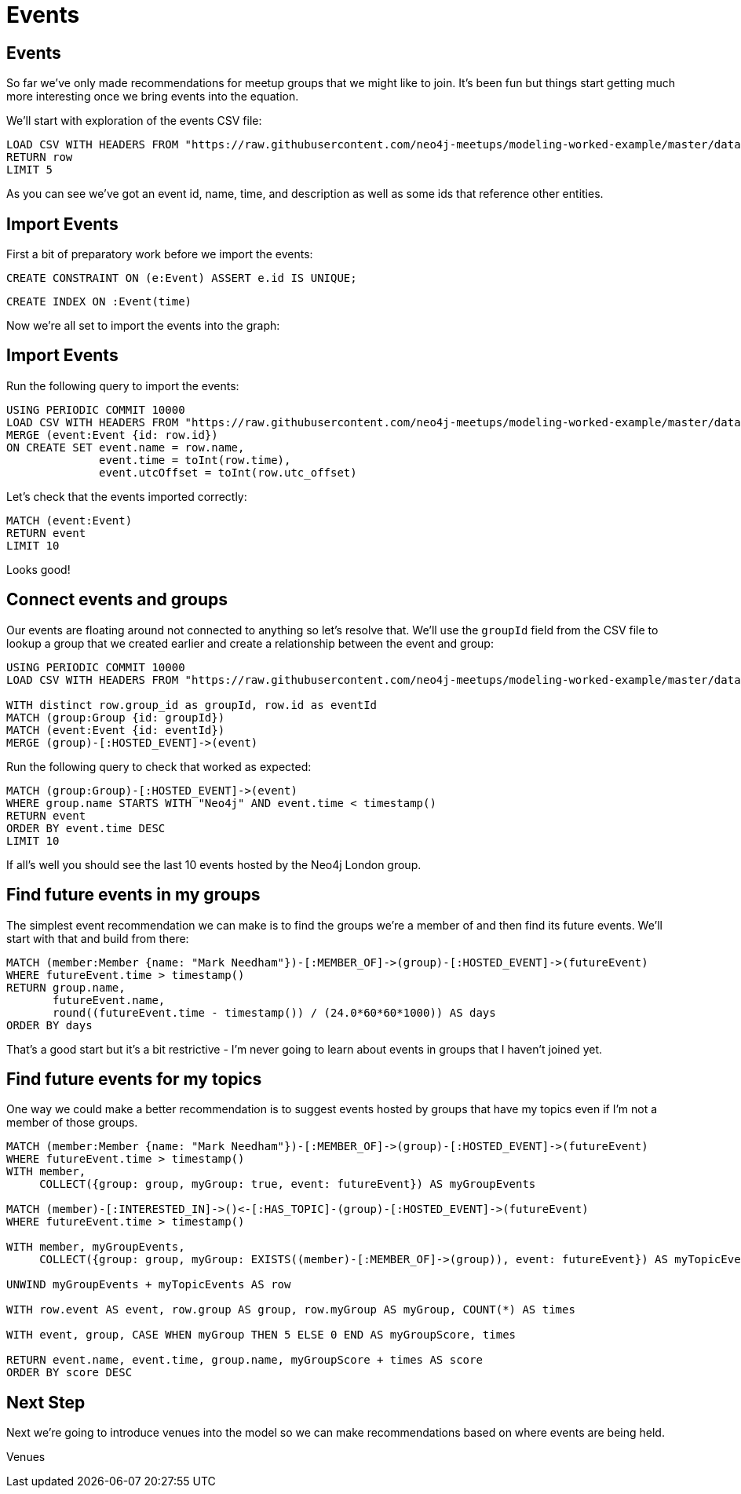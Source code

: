= Events
:csv-url: https://raw.githubusercontent.com/neo4j-meetups/modeling-worked-example/master/data/
:icons: font

== Events

So far we've only made recommendations for meetup groups that we might like to join.
It's been fun but things start getting much more interesting once we bring events into the equation.

We'll start with exploration of the events CSV file:

[source,cypher,subs=attributes]
----
LOAD CSV WITH HEADERS FROM "{csv-url}events.csv" AS row
RETURN row
LIMIT 5
----

As you can see we've got an event id, name, time, and description as well as some ids that reference other entities.

== Import Events

First a bit of preparatory work before we import the events:

[source,cypher]
----
CREATE CONSTRAINT ON (e:Event) ASSERT e.id IS UNIQUE;
----

[source,cypher,subs=attributes]
----
CREATE INDEX ON :Event(time)
----

Now we're all set to import the events into the graph:

== Import Events

Run the following query to import the events:

[source,cypher,subs=attributes]
----
USING PERIODIC COMMIT 10000
LOAD CSV WITH HEADERS FROM "{csv-url}events.csv" AS row
MERGE (event:Event {id: row.id})
ON CREATE SET event.name = row.name,
              event.time = toInt(row.time),
              event.utcOffset = toInt(row.utc_offset)
----

Let's check that the events imported correctly:

[source,cypher]
----
MATCH (event:Event)
RETURN event
LIMIT 10
----

Looks good!

== Connect events and groups

Our events are floating around not connected to anything so let's resolve that.
We'll use the `groupId` field from the CSV file to lookup a group that we created earlier and create a relationship between the event and group:

[source,cypher,subs=attributes]
----
USING PERIODIC COMMIT 10000
LOAD CSV WITH HEADERS FROM "{csv-url}events.csv" AS row

WITH distinct row.group_id as groupId, row.id as eventId
MATCH (group:Group {id: groupId})
MATCH (event:Event {id: eventId})
MERGE (group)-[:HOSTED_EVENT]->(event)
----

Run the following query to check that worked as expected:

[source,cypher]
----
MATCH (group:Group)-[:HOSTED_EVENT]->(event)
WHERE group.name STARTS WITH "Neo4j" AND event.time < timestamp()
RETURN event
ORDER BY event.time DESC
LIMIT 10
----

If all's well you should see the last 10 events hosted by the Neo4j London group.

== Find future events in my groups

The simplest event recommendation we can make is to find the groups we’re a member of and then find its future events.
We'll start with that and build from there:

[source,cypher]
----
MATCH (member:Member {name: "Mark Needham"})-[:MEMBER_OF]->(group)-[:HOSTED_EVENT]->(futureEvent)
WHERE futureEvent.time > timestamp()
RETURN group.name,
       futureEvent.name,
       round((futureEvent.time - timestamp()) / (24.0*60*60*1000)) AS days
ORDER BY days
----

That's a good start but it's a bit restrictive - I'm never going to learn about events in groups that I haven't joined yet.

== Find future events for my topics

One way we could make a better recommendation is to suggest events hosted by groups that have my topics even if I'm not a member of those groups.

[source,cypher]
----
MATCH (member:Member {name: "Mark Needham"})-[:MEMBER_OF]->(group)-[:HOSTED_EVENT]->(futureEvent)
WHERE futureEvent.time > timestamp()
WITH member,
     COLLECT({group: group, myGroup: true, event: futureEvent}) AS myGroupEvents

MATCH (member)-[:INTERESTED_IN]->()<-[:HAS_TOPIC]-(group)-[:HOSTED_EVENT]->(futureEvent)
WHERE futureEvent.time > timestamp()

WITH member, myGroupEvents,
     COLLECT({group: group, myGroup: EXISTS((member)-[:MEMBER_OF]->(group)), event: futureEvent}) AS myTopicEvents

UNWIND myGroupEvents + myTopicEvents AS row

WITH row.event AS event, row.group AS group, row.myGroup AS myGroup, COUNT(*) AS times

WITH event, group, CASE WHEN myGroup THEN 5 ELSE 0 END AS myGroupScore, times

RETURN event.name, event.time, group.name, myGroupScore + times AS score
ORDER BY score DESC
----

// TODO * THIS NEEDS SOME WORK - I'll come back to it*

ifdef::env-training[]

== Exercise: Extending events recommendation

Update the recommendations query to:

* Only show events happening in the next 7 days
* Give a higher score to events in my groups

* WILL THINK OF SOMETHING BETTER TO GO HERE*

== You know the drill by now!

image::{img}/slides.jpg[]

endif::env-training[]

== Next Step

Next we're going to introduce venues into the model so we can make recommendations based on where events are being held.

pass:a[<a play-topic='{guides}/05_venues.html'>Venues</a>]
